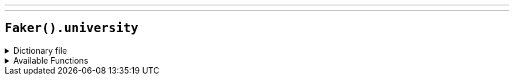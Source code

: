 ---
---

== `Faker().university`

.Dictionary file
[%collapsible]
====
[source,kotlin]
----
{% snippet 'provider_university' %}
----
====

.Available Functions
[%collapsible]
====
[source,kotlin]
----
Faker().university.prefix() // => The

Faker().university.suffix() // => University

Faker().university.name() // => West Carolina University
----
====

